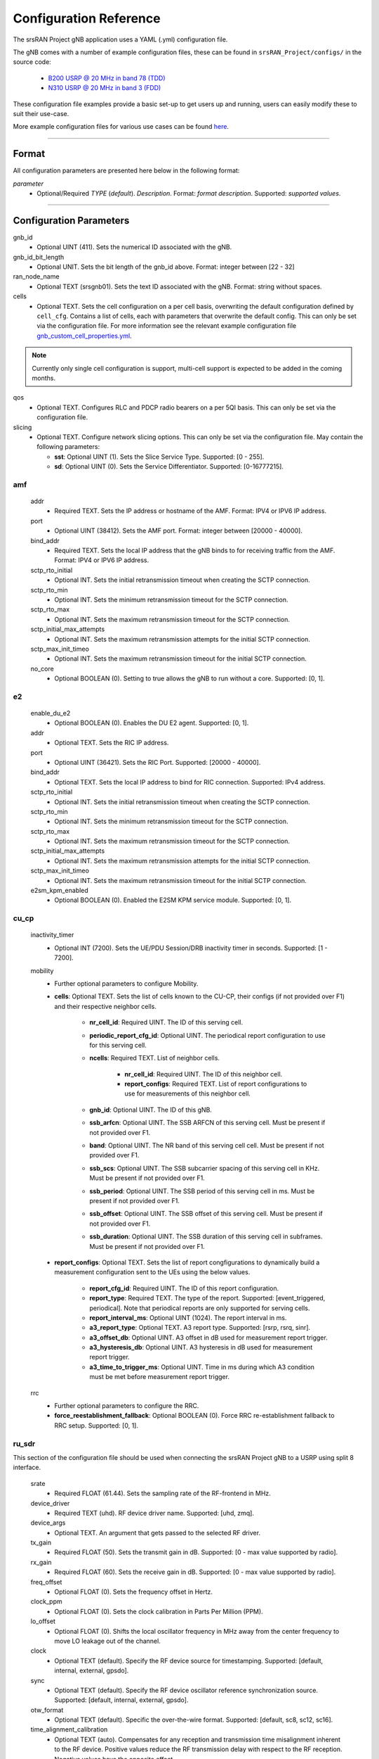 .. _manual_config_ref:

Configuration Reference
#######################

The srsRAN Project gNB application uses a YAML (.yml) configuration file.

The gNB comes with a number of example configuration files, these can be found in ``srsRAN_Project/configs/`` in the source code:

    - `B200 USRP @ 20 MHz in band 78 (TDD) <https://github.com/srsran/srsRAN_Project/blob/main/configs/gnb_rf_b200_tdd_n78_20mhz.yml>`_
    - `N310 USRP @ 20 MHz in band 3 (FDD) <https://github.com/srsran/srsRAN_Project/blob/main/configs/gnb_rf_n310_fdd_n3_20mhz.yml>`_

These configuration file examples provide a basic set-up to get users up and running, users can easily modify these to suit their use-case.

More example configuration files for various use cases can be found `here <https://github.com/srsran/srsRAN_Project/tree/main/configs>`_.

----

Format
******

All configuration parameters are presented here below in the following format:

*parameter*
  - Optional/Required *TYPE* (*default*). *Description*. Format: *format description*. Supported: *supported values*.

----

Configuration Parameters
************************

gnb_id
  - Optional UINT (411). Sets the numerical ID associated with the gNB.

gnb_id_bit_length
  - Optional UNIT. Sets the bit length of the gnb_id above. Format: integer between [22 - 32]

ran_node_name
  - Optional TEXT (srsgnb01). Sets the text ID associated with the gNB. Format: string without spaces.

cells
  - Optional TEXT. Sets the cell configuration on a per cell basis, overwriting the default configuration defined by ``cell_cfg``. Contains a list of cells, each with parameters that overwrite the default config. This can only be set via the configuration file. For more information see the relevant example configuration file `gnb_custom_cell_properties.yml <https://github.com/srsran/srsRAN_Project/tree/main/configs>`_.

.. note::
  Currently only single cell configuration is support, multi-cell support is expected to be added in the coming months.

qos
  - Optional TEXT. Configures RLC and PDCP radio bearers on a per 5QI basis. This can only be set via the configuration file.

slicing
  - Optional TEXT. Configure network slicing options. This can only be set via the configuration file. May contain the following parameters:

    - **sst**: Optional UINT (1). Sets the Slice Service Type. Supported: [0 - 255].
    - **sd**: Optional UINT (0). Sets the Service Differentiator. Supported: [0-16777215].

amf
=======

  addr
    - Required TEXT. Sets the IP address or hostname of the AMF. Format: IPV4 or IPV6 IP address.

  port
    - Optional UINT (38412). Sets the AMF port. Format: integer between [20000 - 40000].

  bind_addr
    - Required TEXT. Sets the local IP address that the gNB binds to for receiving traffic from the AMF. Format: IPV4 or IPV6 IP address.

  sctp_rto_initial
    - Optional INT. Sets the initial retransmission timeout when creating the SCTP connection.

  sctp_rto_min
    - Optional INT. Sets the minimum retransmission timeout for the SCTP connection.

  sctp_rto_max
    - Optional INT. Sets the maximum retransmission timeout for the SCTP connection.

  sctp_initial_max_attempts
    - Optional INT. Sets the maximum retransmission attempts for the initial SCTP connection.

  sctp_max_init_timeo
    - Optional INT. Sets the maximum retransmission timeout for the initial SCTP connection.

  no_core
    - Optional BOOLEAN (0). Setting to true allows the gNB to run without a core. Supported: [0, 1].

e2
=====

  enable_du_e2
    - Optional BOOLEAN (0). Enables the DU E2 agent. Supported: [0, 1].
  
  addr
    - Optional TEXT. Sets the RIC IP address.

  port
    - Optional UINT (36421). Sets the RIC Port. Supported: [20000 - 40000].

  bind_addr
    - Optional TEXT. Sets the local IP address to bind for RIC connection. Supported: IPv4 address.
  
  sctp_rto_initial
    - Optional INT. Sets the initial retransmission timeout when creating the SCTP connection.

  sctp_rto_min
    - Optional INT. Sets the minimum retransmission timeout for the SCTP connection.

  sctp_rto_max
    - Optional INT. Sets the maximum retransmission timeout for the SCTP connection.

  sctp_initial_max_attempts
    - Optional INT. Sets the maximum retransmission attempts for the initial SCTP connection.

  sctp_max_init_timeo
    - Optional INT. Sets the maximum retransmission timeout for the initial SCTP connection.

  e2sm_kpm_enabled
    - Optional BOOLEAN (0). Enabled the E2SM KPM service module. Supported: [0, 1]. 

cu_cp
=====

  inactivity_timer
    - Optional INT (7200). Sets the UE/PDU Session/DRB inactivity timer in seconds. Supported: [1 - 7200].

  mobility
    - Further optional parameters to configure Mobility.

    - **cells**: Optional TEXT. Sets the list of cells known to the CU-CP, their configs (if not provided over F1) and their respective neighbor cells.
  
       - **nr_cell_id**: Required UINT. The ID of this serving cell.
       - **periodic_report_cfg_id**: Optional UINT. The periodical report configuration to use for this serving cell.
       - **ncells**: Required TEXT. List of neighbor cells.
       
           - **nr_cell_id**: Required UINT. The ID of this neighbor cell.
           - **report_configs**: Required TEXT. List of report configurations to use for measurements of this neighbor cell.
      
       - **gnb_id**: Optional UINT. The ID of this gNB.
       - **ssb_arfcn**: Optional UINT. The SSB ARFCN of this serving cell. Must be present if not provided over F1.
       - **band**: Optional UINT. The NR band of this serving cell cell. Must be present if not provided over F1.
       - **ssb_scs**: Optional UINT. The SSB subcarrier spacing of this serving cell in KHz. Must be present if not provided over F1.
       - **ssb_period**: Optional UINT. The SSB period of this serving cell in ms.  Must be present if not provided over F1.
       - **ssb_offset**: Optional UINT. The SSB offset of this serving cell. Must be present if not provided over F1.
       - **ssb_duration**: Optional UINT. The SSB duration of this serving cell in subframes. Must be present if not provided over F1.

    - **report_configs**: Optional TEXT. Sets the list of report congfigurations to dynamically build a measurement configuration sent to the UEs using the below values.

       - **report_cfg_id**: Required UINT. The ID of this report configuration.
       - **report_type**: Required TEXT. The type of the report. Supported: [event_triggered, periodical]. Note that periodical reports are only supported for serving cells.
       - **report_interval_ms**: Optional UINT (1024). The report interval in ms.
       - **a3_report_type**: Optional TEXT. A3 report type. Supported: [rsrp, rsrq, sinr].
       - **a3_offset_db**: Optional UINT. A3 offset in dB used for measurement report trigger.
       - **a3_hysteresis_db**: Optional UINT. A3 hysteresis in dB used for measurement report trigger.
       - **a3_time_to_trigger_ms**: Optional UINT. Time in ms during which A3 condition must be met before measurement report trigger.

  rrc
    - Further optional parameters to configure the RRC.

    - **force_reestablishment_fallback**: Optional BOOLEAN (0). Force RRC re-establishment fallback to RRC setup. Supported: [0, 1].

ru_sdr
=============

This section of the configuration file should be used when connecting the srsRAN Project gNB to a USRP using split 8 interface.

  srate
    - Required FLOAT (61.44). Sets the sampling rate of the RF-frontend in MHz.

  device_driver
    - Required TEXT (uhd). RF device driver name. Supported: [uhd, zmq].

  device_args
    - Optional TEXT. An argument that gets passed to the selected RF driver.

  tx_gain
    - Required FLOAT (50). Sets the transmit gain in dB. Supported: [0 - max value supported by radio].

  rx_gain
    - Required FLOAT (60). Sets the receive gain in dB. Supported: [0 - max value supported by radio].

  freq_offset
    - Optional FLOAT (0). Sets the frequency offset in Hertz.

  clock_ppm
    - Optional FLOAT (0). Sets the clock calibration in Parts Per Million (PPM).

  lo_offset
    - Optional FLOAT (0). Shifts the local oscillator frequency in MHz away from the center frequency to move LO leakage out of the channel.

  clock
    - Optional TEXT (default). Specify the RF device source for timestamping. Supported: [default, internal, external, gpsdo].

  sync
    - Optional TEXT (default). Specify the RF device oscillator reference synchronization source. Supported: [default, internal, external, gpsdo].

  otw_format
    - Optional TEXT (default). Specific the over-the-wire format. Supported: [default, sc8, sc12, sc16].

  time_alignment_calibration
    - Optional TEXT (auto). Compensates for any reception and transmission time misalignment inherent to the RF device. Positive values reduce the RF transmission delay with respect to the RF reception. Negative values have the opposite effect.

  cells
    - Optional TEXT. Sets the hardware specific cell configuration on a per cell basis. May contain the following parameters:

      - **amplitude_control**

        - **tx_gain_backoff**: Optional FLOAT (12.0). Sets baseband gain back-off in dB. This accounts for the signal PAPR and is applied regardless of clipping settings. Format: positive float.
        - **enable_clipping**: Optional BOOL (false). Sets clipping of the baseband samples on or off. If enabled, samples that exceed the power ceiling are clipped.
        - **power_ceiling_dBFs**: Optional FLOAT (-0.1). Sets the power ceiling in dB, relative to the full scale amplitude of the radio. Format: negative float or 0.

  expert_cfg
    - Further optional parameters to configure RF-frontend.

      - **low_phy_thread_profile**: Optional TEXT. Lower physical layer executor profile. Supported: [single, dual, quad].
      - **low_phy_dl_throttling**: Optional FLOAT (0). Throttles the lower PHY DL baseband generation. Setting to 0 disables throttling. Supported: any value in the range [0 - 1].

ru_ofh
======

This section of the configuration file should be used when connecting the srsRAN Project gNB to an O-RAN RU using split 7.2 interface.

.. note::

  Many of the following values are optional as they have default values. In practice, all of the following parameters should be defined by the user, as they will need
  to be configured specifically for the RU being used. Failing to configure this parameters correctly may result in the RU failing to connect correctly to the DU.
\

  gps_alpha
    - Optional FLOAT (0). Sets the GPS alpha. Supported: [0 - 1.2288e+07].

  gps_beta
    - Optional INT (0). Sets the GPS beta. Supported: [-32768 - +32767].

  enable_dl_parallelization
    - Optional BOOLEAN (1). Sets the Open Fronthaul downlink parallelization flag. Supported: [0 - 1].

  ru_bandwidth_MHz
    - Required UINT (0). Sets the channel bandwidth in MHz. Supported: [5,10,15,20,25,30,40,50,60,70,80,90,100].

  t1a_max_cp_dl
    - Optional INT (500). Sets T1a maximum value for downlink control-plane. Supported: [0 - 1960].

  t1a_min_cp_dl
    - Optional INT (258). Sets T1a minimum value for downlink control-plane. Supported: [0 - 1960].

  t1a_max_cp_ul
    - Optional INT (500). Sets T1a maximum value for uplink control-plane. Supported: [0 - 1960].

  t1a_min_cp_ul
    - Optional INT (258). Sets T1a minimum value for uplink control-plane. Supported: [0 - 1960].

  t1a_max_up
    - Optional INT (300).Sets T1a maximum value for uer-plane. Supported: [0 - 1960].

  t1a_min_up
    - Optional INT (85). Sets T1a minimum value for user-plane. Supported: [0 - 1960].

  is_prach_cp_enabled
    - Optional BOOLEAN (0). Sets PRACH control-plane enabled flag. Supported: [0, 1].

  is_dl_broadcast_enabled
    - Optional BOOLEAN (0). Sets downlink broadcast enabled flag. Supported: [0, 1].

  ignore_ecpri_payload_size
    - Optional BOOLEAN (0). Sets whether or not to ignore eCPRI payload size field value. Supported [0. 1].

  compr_method_ul
    - Optional TEXT (bfp). Sets the uplink compression method. Supported: [none, bfp, bfp selective, block scaling, mu law, modulation, modulation selective].

  compr_bitwidth_ul
    - Optional UINT (9). Sets the uplink compression bit width. Supported: [1 - 16].

  compr_method_dl
    - Optional TEXT (bfp). Sets the downlink compression method. Supported: [none, bfp, bfp selective, block scaling, mu law, modulation, modulation selective].

  compr_bitwidth_dl
    - Optional UINT (9). Sets the downlink compression bit width. Supported: [1 - 16].

  compr_method_prach
    - Optional TEXT (none). Sets the PRACH compression method. Supported: [none, bfp, bfp selective, block scaling, mu law, modulation, modulation selective].

  compr_bitwidth_prach
    - Optional UINT (16). Sets the PRACH compression bit width. Supported [1 - 16].

  enable_ul_static_compr_hdr
    - Optional BOOLEAN (1). Uplink static compression header enabled flag. Supported: [0 . 1].

  enable_dl_static_compr_hdr
    - Optional BOOLEAN (1). Downlink static compression header enabled flag. Supported: [0 . 1].

  iq_scaling
    - Optional FLOAT (0.35). Sets the IQ scaling factor. Supported: [0 - 1].

  cells
    - Optional TEXT. Sets the hardware specific cell configuration on a per cell basis. May contain the following parameters:

      - **network_interface**: Optional TEXT ("enp1s0f0"). Sets the ethernet network interface name for the RU. Format: a string, e.g. ["interface_name"].
      - **ru_mac_address**: Optional TEXT ("70:b3:d5:e1:5b:06"). Sets the RU MAC address. Format: a string, e.g. ["AA:BB:CC:DD:11:22:33"].
      - **du_mac_address**: Optional TEXT ("00:11:22:33:00:77"). Sets the DU MAC address. Format: a string, e.g. ["AA:BB:CC:DD:11:22:33"].
      - **vlan_tag**: Optional UINT (1). Sets the V-LAN tag control information field. Supported: [1 - 4094].
      - **ru_prach_port_id**: Optional UINT (4). Sets the RU PRACH eAxC port ID. Supported: [0 - 65535].
      - **ru_dl_port_id**: Optional UINT (0, 1). Sets the RU downlink eAxC port ID. Format: vector containing all DL eXaC ports, e.g. [0, ...\ , N].
      - **ru_ul_port_id**: Optional UINT (0). Sets the RU uplink eAxC port ID. Supported: [0 - 65535].

cell_cfg
========

This is the default configuration that will be inherited by all cells, overwritten in the ``cells`` list.

  pci
    - Required UINT (1). Sets the Physical Cell ID. Supported: [0-1007].

  dl_arfcn
    - Required UINT (536020). Sets the Downlink ARFCN.

  band
    - Optional TEXT (auto). Sets the NR band being used for the cell. If not specified, will be set automatically based on ARFCN. Supported: all release 17 bands.

  common_scs
    - Required UINT (15). Sets the subcarrier spacing in KHz to be used by the cell. Supported: [15, 30].

  channel_bandwidth_MHz
    - Required UINT (20). Sets the channel Bandwidth in MHz, the number of PRBs will be derived from this. Supported: [5, 10, 15, 20, 25, 30, 40, 50, 60, 70, 80, 90, 100].

  nof_antennas_ul
    - Optional UINT (1). Sets the number of antennas for downlink transmission. Supported: [4].

  nof_antennas_dl
    - Optional UINT (1). Sets the number of antennas for uplink transmission. Supported: [4].

  plmn
    - Required TEXT (00101). Sets the Public Land Mobile Network code. Format: 7-digit PLMN code containing MCC & MNC.

  tac
    - Required UINT (7). Sets the Tracking Area Code.

  q_rx_lev_min
    - Optional INT (-70). Sets the required minimum received RSRP level for cell selection/re-selection, in dBm. Supported: [-70 - -22].

  q_qual_min
    - Optional INT (-20). Sets the required minimum received RSRQ level for cell selection/re-selection, in dB. Supported: [-43 - -12].

  pcg_p_nr_fr1
    - Optional INT (10). Sets the maximum total TX power to be used by the UE in this NR cell group across in FR1. Supported: [-30 - +23].

  ssb
    - Further optional parameters to configure the Synchronization Signal Block of the cell.

      - **ssb_period**: Optional UINT (10). Sets the period of SSB scheduling in milliseconds. Supported: [5, 10, 20].
      - **ssb_block_power_dbm**: Optional INT (-16). Sets the SS PBCH block power in dBm. Supported: [-60 - +50].
      - **pss_to_sss_epre_db**: Optional UINT (0). Sets the Synchronization Signal Block Primary Synchronization Signal to Secondary Synchronization Signal Energy Per Resource Element ratio in dB. Supported: [0, 3].

  ul_common
    - Further optional parameters to configure the common uplink parameters of the cell.

      - **p_max**: Optional TEXT. Sets maximum transmit power allowed in this serving cell. Supported: [-30 - +23].

  pdcch
    - Further optional parameters to configure the Physical Downlink Control Channel of the cell.

      - **common**

        - **coreset0_index**: Optional INT. Sets the CORESET 0 index. Supported: [0 - 15].
        - **ss1_n_candidates**: Optional UINT ({0, 0, 1, 0, 0}). Sets the number of PDCCH candidates per aggregation level for SearchSpace#1. Supported: any 5 value array containing the following UINT values [0, 1, 2, 3, 4, 5, 6, 7, 8].
        - **ss0_index**: Optional UINT (0). Sets the SearchSpace#0 index. Supported: [0 - 15].

      - **dedicated**

        - **coreset1_rb_start**: Optional INT (0). Sets the starting common resource block (CRB) number for CORESET 1, relative to CRB0. Supported: [0 - 275].
        - **coreset1_l_crb**: Optional INT (Across entire BW of cell). Sets the length of CORESET 1 in number of CRBs. Supported: [0 - 275].
        - **coreset1_duration**: Optional INT (2). Sets the duration of CORESET 1 in number of OFDM symbols. Supported: [1 - 2].
        - **ss2_n_candidates**: Optional UINT ({0, 0, 0, 0, 0}). Sets the number of PDCCH candidates per aggregation level for SearchSpace#2. Supported: any 5 value array containing the following UINT values [0, 1, 2, 3, 4, 5, 6, 7, 8].
        - **dci_format_0_1_and_1_1**: Optional BOOLEAN (1). Sets whether to use non-fallback or fallback DCI format in UE SearchSpace#2. Supported: [0, 1].
        - **ss2_type**: Optional TEXT (ue_dedicated). Sets the SearchSpace type for UE dedicated SearchSpace#2. Supported: [common, ue_dedicated].

  pdsch
    - Further optional parameters to configure the Physical Downlink Shared Channel of the cell.

      - **min_ue_mcs**: Optional UINT. Sets a minimum PDSCH MCS value to be used for all UEs. Supported: [0 - 28].
      - **max_ue_mcs**: Optional UINT. Sets a maximum PDSCH MCS value to be used for all UEs. Supported: [0 - 28].
      - **fixed_rar_mcs**: Optional UINT (0). Sets a fixed RAR MCS value for all UEs. Supported: [0 - 28].
      - **fixed_sib1_mcs**:  Optional UINT (5). Sets a fixed SIB1 MCS for all UEs. Supported: [0 - 28].
      - **nof_harqs**: Optional UNIT (16). Sets the number of Downlink HARQ processes. Supported [2, 4, 6, 8, 10, 12, 16]
      - **max_consecutive_kos**: Optional UINT (100). Sets the maximum number of consecutive HARQ-ACK KOs before an RLF is reported. Supported: [0 - inf]
      - **rv_sequence**: Optional UINT (0,2,3,1). Sets the redundancy version sequence to use for PDSCH. Supported: any combination of [0, 1, 2, 3].
      - **mcs_table**: Optional TEXT (qam64). Sets the MCS table to use for PDSCH. Supported: [qam64, qam256].
      - **nof_ports**: Optional TEXT (auto). Sets the number of ports for PDSCH. By default it is set to be equal to number of DL antennas Supported: [1, 2, 4].

  pusch
    - Further optional parameters to configure the Physical Uplink Shared Channel of the cell.

      - **min_ue_mcs**: Optional UINT. Sets a minimum PUSCH MCS value to be used for all UEs. Supported: [0 - 28].
      - **max_ue_mcs**: Optional UINT. Sets a maximum PUSCH MCS value to be used for all UEs. Supported: [0 - 28].
      - **max_consecutive_kos**: Optional UINT (100). Sets the maximum number of consecutive CRC KOs before an RLF is reported. Supported: [0 - inf]
      - **rv_sequence**: Optional UINT (0). Sets the redundancy version sequence to use for PUSCH. Supported: any combination of [0, 1, 2, 3].
      - **mcs_table**: Optional TEXT (qam64). Sets the MCS table to use for PDSCH. Supported: [qam64, qam256].
      - **msg3_delta_preamble**: Optional INT (6). Sets the MSG3 DeltaPreamble power offset between MS3 and RACH preamble transmission. Supported: [-1 - 6].
      - **p0_nominal_with_grant**: Optional INT (-76). Sets the P0 value for PUSCH grant (except MSG3), in dBm. Supported: multiples of 2 within the range [-202, 24].
      - **msg3_delta_power**: Optional INT (8). Sets the target power level at the network receiver side, in dBm. Supported: multiples of 2 within the range [-6, 8].
      - **b_offset_ack_idx_1**: Optional UINT (9). Sets the betaOffsetACK-Index1 part of UCI-OnPUSCH. Supported: [0 - 31].
      - **b_offset_ack_idx_2**: Optional UINT (9). Sets the betaOffsetACK-Index2 part of UCI-OnPUSCH. Supported: [0 - 31].
      - **b_offset_ack_idx_3**: Optional UINT (9). Sets the betaOffsetACK-Index3 part of UCI-OnPUSCH. Supported: [0 - 31].
      - **beta_offset_csi_p1_idx_1**: Optional UINT (9). Sets the b_offset_csi_p1_idx_1 part of UCI-OnPUSCH. Supported: [0 - 31].
      - **beta_offset_csi_p1_idx_2**: Optional UINT (9). Sets the b_offset_csi_p1_idx_2 part of UCI-OnPUSCH. Supported: [0 - 31].
      - **beta_offset_csi_p2_idx_1**: Optional UINT (9). Sets the b_offset_csi_p2_idx_1 part of UCI-OnPUSCH. Supported: [0 - 31].
      - **beta_offset_csi_p2_idx_2**: Optional UINT (9). Sets the b_offset_csi_p2_idx_2 part of UCI-OnPUSCH. Supported: [0 - 31].

  prach
    - Further optional parameters to configure the Physical Random Access Channel of the cell.

      - **prach_config_index**: Optional UINT (1). Sets the PRACH configuration index. Supported: [0 - 255].
      - **prach_root_sequence_index**: Optional UINT (1). Sets the PRACH Roost Sequence Index (RSI), which determines the Zadoff-Chu (ZC) sequence used. Supported: [0 - 837]. If the PRACH configuration index is larger than 86, you cannot set a PRACH RSI of more than 137.
      - **zero_correlation_zone**: Optional UINT (0). Sets the Zero Correlation Zone, which determines the size of the cyclic shift and the number of preamble sequences which can be generated from each Root Sequence Index. Supported: [0 - 15].
      - **fixed_msg3_mcs**: Optional UINT (0). Sets a fixed Msg3 MCS. Supported: [0 - 28].
      - **max_msg3_harq_retx**: Optional UINT (4). Sets the maximum number of Msg3 HARQ retransmissions. Supported: [0 - 4].
      - **total_nof_ra_preambles**: Optional TEXT. Sets the number of different PRACH preambles. Supported: [1 - 64].
      - **prach_frequency_start**: Optional INT. Set Offset of lowest PRACH transmission occasion in frequency domain respective to PRB 0, in PRBs. Supported: [0 - (MAX_NOF_PRB - 1)].
      - **preamble_rx_target_pw**: Optional INT (-100). Sets the Target power level at the network receiver side, in dBm. Supported: multiples of 2 within range [-202, -60].

  tdd_ul_dl_cfg
    - Further optional parameters to configure the TDD Uplink and Downlink configuration parameters.

      - **dl_ul_tx_period**: Optional INT (10). Sets the TDD pattern periodicity in slots. The combination of this value and the chosen numerology must lead to a TDD periodicity of 0.5, 0.625, 1, 1.25, 2, 2.5, 3, 4, 5 or 10 milliseconds. Supported: [2 - 80].
      - **nof_dl_slots**: Optional INT (6). Number of consecutive full Downlink slots. Supported: [0-80].
      - **nof_dl_symbols**: Optional INT (0). Number of Downlink symbols at the beginning of the slot following full Downlink slots. Supported: [0-13].
      - **nof_ul_slots**: Optional INT (3). Number of consecutive full Uplink slots. Supported: [0 - 80].
      - **nof_ul_symbols**: Optional INT (0). Number of Uplink symbols at the end of the slot preceding the first full Uplink slot. Supported: [0-13].

      - **pattern2**

        - **dl_ul_tx_period**: Optional INT (10). Sets the TDD pattern periodicity in slots. The combination of this value and the chosen numerology must lead to a TDD periodicity of 0.5, 0.625, 1, 1.25, 2, 2.5, 3, 4, 5 or 10 milliseconds. Supported: [2 - 80].
        - **nof_dl_slots**: Optional INT (6). Number of consecutive full Downlink slots. Supported: [0-80].
        - **nof_dl_symbols**: Optional INT (0). Number of Downlink symbols at the beginning of the slot following full Downlink slots. Supported: [0-13].
        - **nof_ul_slots**: Optional INT (3). Number of consecutive full Uplink slots. Supported: [0 - 80].
        - **nof_ul_symbols**: Optional INT (0). Number of Uplink symbols at the end of the slot preceding the first full Uplink slot. Supported: [0-13].

  paging
    - Further optional parameters to configure the paging configuration parameters.

      - **pg_search_space_id**: Optional UINT (1). Sets the SearchSpace to use for Paging. Supported: [0, 1].
      - **default_pg_cycle_in_rf**: Optional UINT (128). Sets the default Paging cycle in nof. Radio Frames. Supported: [32,64,128,256].
      - **nof_pf_per_paging_cycle**: Optional TEXT (oneT). Sets the number of paging frames per DRX cycle. Supported: [oneT, halfT, quarterT, oneEighthT, oneSixteethT].
      - **pf_offset**: Optional UINT (0). Sets the paging frame offset. Supported: [0 - (nof_pf_per_paging_cycle - 1)].
      - **nof_po_per_pf**: Optional UINT (1). Sets the number of paging occasions per paging frame. Supported: [1, 2, 4].

  csi
    - Further optional parameters to configure the CSI configuration parameters.

      - **csi_rs_period**: Optional UINT (80). Sets the CSI-RS period in milliseconds. Supported: [10, 20, 40, 80].
      - **meas_csi_rs_slot_offset**: Optional UINT (2). Sets the slot offset of first CSI-RS resource used for measurement.
      - **tracking_csi_rs_slot_offset**: Optional UINT (12). Sets the slot offset of the first CSI-RS slot used for tracking.
      - **pwr_ctrl_offset**: Optional INT (0). Sets the power offset of PDSCH RE to NZP CSI-RS RE in dB. Supported: [-8 - 15].

.. _manual_config_ref_log:

log
===

  All gNB layers and components can be configured independently to output at various levels of detail. Logs can be configured to the following levels (from lowest to highest levels of detail):

    - none
    - error
    - warning
    - info
    - debug

  filename
    - Optional TEXT (/tmp/gnb.log). File path for logs.

  all_level
    - Optional TEXT (warning). Sets a common log level across PHY, MAC, RLC, PDCP, RRC, SDAP, NGAP and GTPU layers.

  phy_level
    - Optional TEXT (warning). Sets PHY log level.

  mac_level
    - Optional TEXT (warning). Sets MAC log level.

  rlc_level
    - Optional TEXT (warning). Sets RLC log level.

  pdcp_level
    - Optional TEXT (warning). Sets PDCP log level.

  rrc_level
    - Optional TEXT (warning). Sets RRC log level.

  sdap_level
    - Optional TEXT (warning). Sets SDAP log level.

  ngap_level
    - Optional TEXT (warning). Sets NGAP log level.

  gtpu_level
    - Optional TEXT (warning). Sets GTPU log level.

  radio_level
    - Optional TEXT (info). Sets radio log level.

  fapi_level
    - Optional TEXT (warning). Sets FAPI log level.

  ofh_level
    - Optional TEXT (warning). Sets Open Fronthaul log level.

  f1ap_level
    - Optional TEXT (warning). Sets F1AP log level.

  f1u_level
    - Optional TEXT (warning). Sets F1u log level.

  du_level
    - Optional TEXT (warning). Sets DU log level.

  cu_level
    - Optional TEXT (warning). Sets CU log level.

  sec_level
    - Optional TEXT (warning). Sets security functions level.

  lib_level
    - Optional TEXT (warning). Sets generic log level.

  hex_max_size
    - Optional UINT (0). Sets maximum number of bytes to print for hex messages. Supported: [0 - 1024].

  broadcast_enabled
    - Optional BOOL (false). Enables logging in the PHY and MAC layer of broadcast messages and all PRACH opportunities.

  phy_rx_symbols_filename
    - Optional TEXT. Print received symbols to file. Symbols will be printed if a valid path is set. Format: file path.

.. _manual_config_ref_pcap:

pcap
========

  ngap_enable
    - Optional BOOL (false). Enable/disable NGAP packet capture.

  ngap_filename
    - Optional TEXT (/tmp/gnb_ngap.pcap). Path for NGAP PCAPs.

  mac_enable
    - Optional BOOL (false). Enable/disable MAC packet capture.

  mac_filename
    - Optional TEXT (/tmp/gnb_mac.pcap). Path for MAC PCAPs.

  e1ap_enable
    - Optional BOOL (false). Enable/disable E1AP packet capture.

  e1ap_filename
    - Optional TEXT (/tmp/gnb_e1ap.pcap). Path for E1AP PCAPs.

  f1ap_enable
    - Optional BOOL (false). Enable/disable F1AP packet capture.

  f1ap_filename
    - Optional TEXT (/tmp/gnb_f1ap.pcap). Path for F1AP PCAPs.


expert_phy
==============

  max_proc_delay
    - Optional INT (2). Sets the maximum allowed DL processing delay in slots. Supported: [1 - 30].

  nof_pdsch_threads
    - Optional UINT (1). Sets the number of threads for encoding PDSCH. Default value of one for no concurrency acceleration in the PDSCH encoding. Format: Positive integer greater than 0.

  nof_ul_threads
    - Optional UINT (4). Sets number of threads for processing PUSCH and PUCCH. It is set to 4 by default unless the available hardware concurrency is limited in which case will use a minimum of one thread.

  pusch_dec_max_iterations
    - Optional UINT (6). Sets the number of PUSCH LDPC decoder iterations. Format: Positive integer greater than 0.

  pusch_dec_enable_early_stop
    - Optional BOOL (true). Enables the PUSCH decoder early stopping mechanism.

test_mode
=========

  test_ue
    - Optional command to generate automatically created UE for testing purposes

      - **rnti**: Optional ENUM (0). Sets the C-RNTI of the UE. Supported: [0 - 65519].
      - **pdsch_active**: Optional BOOLEAN (1). Enables the PDSCH of the UE.
      - **pusch_active**: Optional BOOLEAN (1). Enables the PUSCH of the UE.
      - **cqi**: Optional UINT (15). Sets the Channel Quality Information to be forwarded to the test UE. Supported: [1 - 15].
      - **pmi**: Optional UINT (0). Sets the Precoder Matrix Indicator to be forwarded to test UE. Supported: [0 - 3].
      - **ri**: Optional UINT (1). Sets the Rank Indicator to be forwarded to the test UE. Supported: [1 - 4].
      - **i_1_1**: Optional INT (0). Sets the Precoder Matrix codebook index "i_1_1" to be forwarded to test UE, in the case of more than 2 antennas. Supported: [0 - 7].
      - **i_1_3**: Optional INT (0). Sets the Precoder Matrix codebook index "i_1_3" to be forwarded to test UE, in the case of more than 2 antennas. Supported: [0 - 1].
      - **i_2**: Optional INT (0). Sets the Precoder Matrix codebook index "i_2" to be forwarded to test UE, in the case of more than 2 antennas. Supported: [0 - 3].
